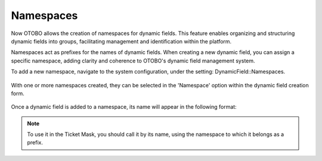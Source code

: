 Namespaces
~~~~~~~~~~~~~~~~~~~~~~~~~~~~~~~~~~~~~~~~

Now OTOBO allows the creation of namespaces for dynamic fields. This feature enables organizing and structuring dynamic fields into groups, facilitating management and identification within the platform.

Namespaces act as prefixes for the names of dynamic fields. When creating a new dynamic field, you can assign a specific namespace, adding clarity and coherence to OTOBO's dynamic field management system.

To add a new namespace, navigate to the system configuration, under the setting: DynamicField::Namespaces.

.. figure:: images/namespaces-1.png
   :alt: Namespaces Settings

With one or more namespaces created, they can be selected in the 'Namespace' option within the dynamic field creation form.

.. figure:: images/namespaces2.png
   :alt: Namespaces field in Dynamic Field Creation

Once a dynamic field is added to a namespace, its name will appear in the following format:

.. figure:: images/namespaces3.png
   :alt: Namespaces field in Dynamic Field Creation

.. note::
  To use it in the Ticket Mask, you should call it by its name, using the namespace to which it belongs as a prefix.

.. figure:: images/namespaces4.png
   :alt: Namespaces in Ticket Masks
